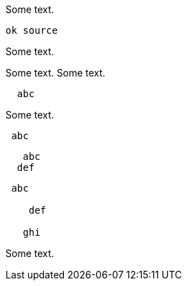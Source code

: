 //////////////////////////////////////////////////////////////////////////////
// Copyright (c) 2022, 2023 Contributors to the Eclipse Foundation
//
// See the NOTICE file(s) distributed with this work for additional
// information regarding copyright ownership.
//
// This program and the accompanying materials are made available
// under the terms of the MIT License which is available at
// https://opensource.org/licenses/MIT
//
// SPDX-License-Identifier: MIT
//////////////////////////////////////////////////////////////////////////////

Some text.
[source]
----
ok source
----
Some text.
[source]
----
----
Some text.
Some text.
[source]
----
  abc
----
Some text.
[source]
----
 abc
----
[source]
----
   abc
  def
----

[source]
----
 abc

    def

   ghi
----

Some text.
